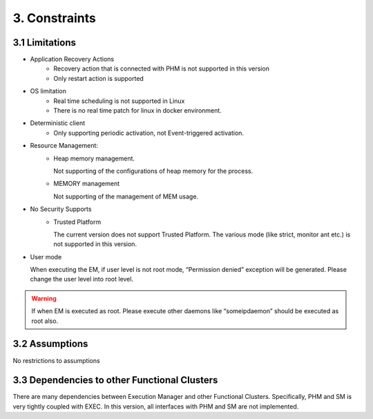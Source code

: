 **********************
3. Constraints
**********************

3.1 Limitations
===============
* Application Recovery Actions
    * Recovery action that  is connected with PHM is not supported in this version
    * Only restart action is supported
* OS limitation
    * Real time scheduling is not supported in Linux
    * There is no real time patch for linux in docker environment. 
* Deterministic  client
    * Only supporting periodic activation, not Event-triggered activation.
* Resource Management:
    * Heap memory management.

      Not supporting of the configurations of heap memory for the process.
    * MEMORY management

      Not supporting of the management of MEM usage.
* No Security Supports
    * Trusted Platform

      The current version does not support Trusted Platform.
      The various mode (like strict, monitor ant etc.) is not supported in this version.
* User mode

  When executing the EM, if user level is not root mode, “Permission denied” exception will be generated. Please change the user level into root level.
.. warning:: If when EM is executed as root. Please execute other daemons like “someipdaemon” should be executed as root also. 


3.2 Assumptions
===============
No restrictions to assumptions


3.3 Dependencies to other Functional Clusters
=============================================
There are many dependencies between Execution Manager and other Functional Clusters.
Specifically, PHM and SM is very tightly coupled with EXEC. 
In this version, all interfaces with PHM and SM are not implemented. 




